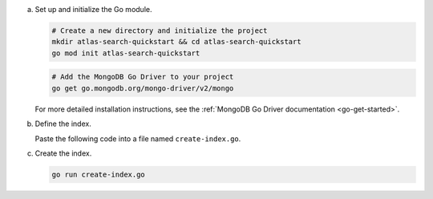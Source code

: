 a. Set up and initialize the Go module.

   .. code-block:: 
      
      # Create a new directory and initialize the project
      mkdir atlas-search-quickstart && cd atlas-search-quickstart
      go mod init atlas-search-quickstart

   .. code-block:: 
     
      # Add the MongoDB Go Driver to your project
      go get go.mongodb.org/mongo-driver/v2/mongo

   For more detailed installation instructions, see the
   :ref:`MongoDB Go Driver documentation <go-get-started>`.

#. Define the index.

   Paste the following code into a file named ``create-index.go``.

   .. code-block:: go
      :caption: create-index.go
      :emphasize-lines: 16
      :linenos:

      package main

      import (
       "context"
       "log"

       "go.mongodb.org/mongo-driver/v2/bson"
       "go.mongodb.org/mongo-driver/v2/mongo"
       "go.mongodb.org/mongo-driver/v2/mongo/options"
      )

      func main() {
       ctx := context.Background()

       // Replace the placeholder with your Atlas connection string
       const uri = "<connection-string>"

       // Connect to your Atlas cluster
       clientOptions := options.Client().ApplyURI(uri)
       client, err := mongo.Connect(clientOptions)
       if err != nil {
        log.Fatalf("failed to connect to the server: %v", err)
       }
       defer func() { _ = client.Disconnect(ctx) }()

       // Set the namespace
       coll := client.Database("sample_mflix").Collection("movies")

       // Define a simple MongoDB Search index
       indexName := "default"
       
       // Create the default definition for search index
       definition := bson.D{{"mappings", bson.D{{"dynamic", true}}}}
       indexModel := mongo.SearchIndexModel{
        Definition: definition,
        Options: options.SearchIndexes().SetName(indexName),
       }

       // Create the index
       searchIndexName, err := coll.SearchIndexes().CreateOne(ctx, indexModel)
       if err != nil {
        log.Fatalf("failed to create the search index: %v", err)
       }
       log.Println("New search index named " + searchIndexName + " is building.")
      }

   .. include:: /includes/steps-connection-string-drivers-hidden.rst

#. Create the index.

   .. code-block::
      
      go run create-index.go
